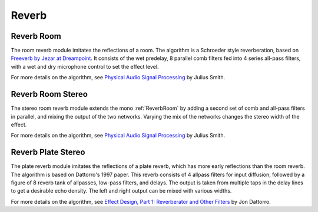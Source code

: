 ######
Reverb
######

.. _ReverbRoom:

===========
Reverb Room
===========

The room reverb module imitates the reflections of a room. The algorithm is a 
Schroeder style reverberation, based on `Freeverb by Jezar at Dreampoint <https://www.dsprelated.com/freebooks/pasp/Freeverb.html>`_.
It consists of the wet predelay, 8 parallel comb filters fed into 4 series all-pass filters,
with a wet and dry microphone control to set the effect level.


For more details on the algorithm, see `Physical Audio Signal Processing
<https://www.dsprelated.com/freebooks/pasp/Freeverb.html>`_ by Julius Smith.

.. doxygenstruct:: reverb_room_t
    :members:

.. tab:: C API

    .. only:: latex

        .. rubric:: C API

    .. doxygenfunction:: adsp_reverb_room

.. tab:: Python API

    .. only:: latex

        .. rubric:: Python API

    .. autoclass:: audio_dsp.dsp.reverb.reverb_room
        :noindex:

        .. automethod:: process
            :noindex:

        .. automethod:: reset_state
            :noindex:

        .. automethod:: set_wet_dry_mix
            :noindex:

        .. automethod:: set_pre_gain
            :noindex:

        .. automethod:: set_wet_gain
            :noindex:

        .. automethod:: set_dry_gain
            :noindex:

        .. automethod:: set_decay
            :noindex:

        .. automethod:: set_damping
            :noindex:

        .. automethod:: set_room_size
            :noindex:


.. _ReverbRoomStereo:

==================
Reverb Room Stereo
==================

The stereo room reverb module extends the mono :ref:`ReverbRoom` by adding a second
set of comb and all-pass filters in parallel, and mixing the output of the
two networks. Varying the mix of the networks changes the stereo width of 
the effect.

For more details on the algorithm, see `Physical Audio Signal Processing
<https://www.dsprelated.com/freebooks/pasp/Freeverb.html>`_ by Julius Smith.


.. doxygenstruct:: reverb_room_st_t
    :members:

.. tab:: C API

    .. only:: latex

        .. rubric:: C API

    .. doxygenfunction:: adsp_reverb_room_st

.. tab:: Python API

    .. only:: latex

        .. rubric:: Python API

    .. autoclass:: audio_dsp.dsp.reverb_stereo.reverb_room_stereo
        :noindex:

        .. automethod:: process
            :noindex:

        .. automethod:: reset_state
            :noindex:

        .. automethod:: set_wet_dry_mix
            :noindex:

        .. autoproperty:: wet_db
            :noindex:

        .. autoproperty:: dry_db
            :noindex:

        .. autoproperty:: decay
            :noindex:

        .. autoproperty:: damping
            :noindex:


.. _ReverbPlateStereo:

===================
Reverb Plate Stereo
===================

The plate reverb module imitates the reflections of a plate reverb,
which has more early reflections than the room reverb. The algorithm is
based on Dattorro's 1997 paper. This reverb consists of 4 allpass
filters for input diffusion, followed by a figure of 8 reverb tank of
allpasses, low-pass filters, and delays. The output is taken from
multiple taps in the delay lines to get a desirable echo density.
The left and right output can be mixed with various widths.

For more details on the algorithm, see
`Effect Design, Part 1: Reverberator and Other Filters
<https://aes2.org/publications/elibrary-page/?id=10160>`_ by Jon Dattorro.


.. doxygenstruct:: reverb_plate_t
    :members:

.. tab:: C API

    .. only:: latex

        .. rubric:: C API

    .. doxygenfunction:: adsp_reverb_plate

.. tab:: Python API

    .. only:: latex

        .. rubric:: Python API

    .. autoclass:: audio_dsp.dsp.reverb_plate.reverb_plate_stereo
        :noindex:

        .. automethod:: process
            :noindex:

        .. automethod:: reset_state
            :noindex:

        .. automethod:: set_wet_dry_mix
            :noindex:
